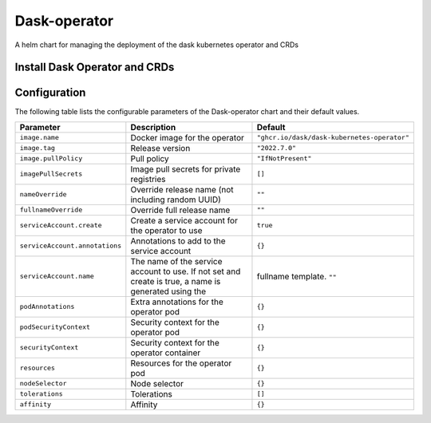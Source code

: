 .. This page has been autogenerated using Frigate.
   https://frigate.readthedocs.io

Dask-operator
======================

A helm chart for managing the deployment of the dask kubernetes operator and CRDs


Install Dask Operator and CRDs
------------------------------
  .. tabs::

    .. tab:: Local from Source
      .. code-block:: shell-session            
                
        git clone https://github.com/graphistry/graphistry-helm && cd graphistry-helm
        cd charts/dask-kubernetes-operator && helm dep build
        helm upgrade -i dask-operator ./charts/dask-kubernetes-operator --namespace dask-operator --create-namespace 


    .. tab:: From Dask Helm Repo
      .. code-block:: shell-session            
                
        helm upgrade -i dask-operator dask-kubernetes-operator --repo https://https://helm.dask.org/ --namespace dask-operator --create-namespace


    .. tab:: From Graphistry Helm Repo
      .. code-block:: shell-session            
                
        helm repo add graphistry-helm https://graphistry.github.io/graphistry-helm/
        helm upgrade -i dask-operator graphistry-helm/dask-kubernetes-operator --namespace dask-operator --create-namespace  


Configuration
-------------

The following table lists the configurable parameters of the Dask-operator chart and their default values.

================================================== ==================================================================================================== ==================================================
Parameter                                          Description                                                                                          Default
================================================== ==================================================================================================== ==================================================
``image.name``                                     Docker image for the operator                                                                        ``"ghcr.io/dask/dask-kubernetes-operator"``       
``image.tag``                                      Release version                                                                                      ``"2022.7.0"``                                    
``image.pullPolicy``                               Pull policy                                                                                          ``"IfNotPresent"``                                
``imagePullSecrets``                               Image pull secrets for private registries                                                            ``[]``                                            
``nameOverride``                                   Override release name (not including random UUID)                                                    ``""``                                            
``fullnameOverride``                               Override full release name                                                                           ``""``                                            
``serviceAccount.create``                          Create a service account for the operator to use                                                     ``true``                                          
``serviceAccount.annotations``                     Annotations to add to the service account                                                            ``{}``                                            
``serviceAccount.name``                            The name of the service account to use. If not set and create is true, a name is generated using the fullname template. ``""``                                            
``podAnnotations``                                 Extra annotations for the operator pod                                                               ``{}``                                            
``podSecurityContext``                             Security context for the operator pod                                                                ``{}``                                            
``securityContext``                                Security context for the operator container                                                          ``{}``                                            
``resources``                                      Resources for the operator pod                                                                       ``{}``                                            
``nodeSelector``                                   Node selector                                                                                        ``{}``                                            
``tolerations``                                    Tolerations                                                                                          ``[]``                                            
``affinity``                                       Affinity                                                                                             ``{}``                                            
================================================== ==================================================================================================== ==================================================






